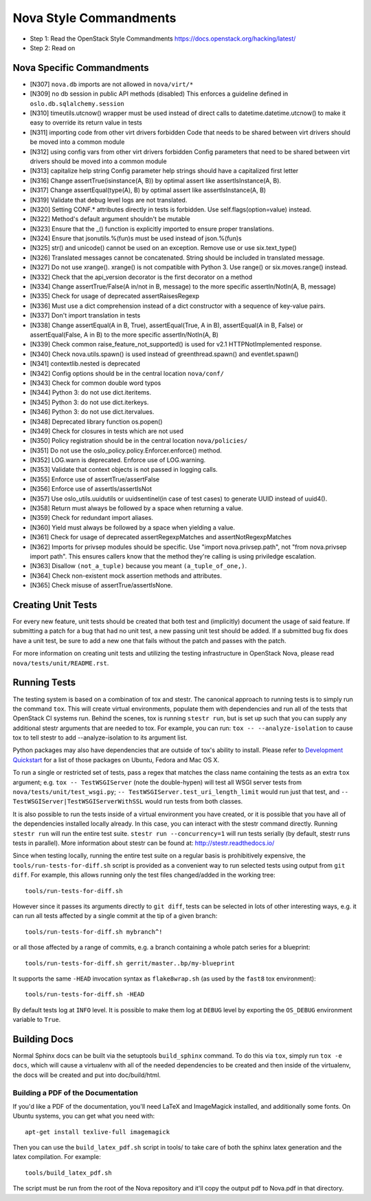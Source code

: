 Nova Style Commandments
=======================

- Step 1: Read the OpenStack Style Commandments
  https://docs.openstack.org/hacking/latest/
- Step 2: Read on

Nova Specific Commandments
---------------------------

- [N307] ``nova.db`` imports are not allowed in ``nova/virt/*``
- [N309] no db session in public API methods (disabled)
  This enforces a guideline defined in ``oslo.db.sqlalchemy.session``
- [N310] timeutils.utcnow() wrapper must be used instead of direct calls to
  datetime.datetime.utcnow() to make it easy to override its return value in tests
- [N311] importing code from other virt drivers forbidden
  Code that needs to be shared between virt drivers should be moved
  into a common module
- [N312] using config vars from other virt drivers forbidden
  Config parameters that need to be shared between virt drivers
  should be moved into a common module
- [N313] capitalize help string
  Config parameter help strings should have a capitalized first letter
- [N316] Change assertTrue(isinstance(A, B)) by optimal assert like
  assertIsInstance(A, B).
- [N317] Change assertEqual(type(A), B) by optimal assert like
  assertIsInstance(A, B)
- [N319] Validate that debug level logs are not translated.
- [N320] Setting CONF.* attributes directly in tests is forbidden. Use
  self.flags(option=value) instead.
- [N322] Method's default argument shouldn't be mutable
- [N323] Ensure that the _() function is explicitly imported to ensure proper translations.
- [N324] Ensure that jsonutils.%(fun)s must be used instead of json.%(fun)s
- [N325] str() and unicode() cannot be used on an exception.  Remove use or use six.text_type()
- [N326] Translated messages cannot be concatenated.  String should be included in translated message.
- [N327] Do not use xrange(). xrange() is not compatible with Python 3. Use range() or six.moves.range() instead.
- [N332] Check that the api_version decorator is the first decorator on a method
- [N334] Change assertTrue/False(A in/not in B, message) to the more specific
  assertIn/NotIn(A, B, message)
- [N335] Check for usage of deprecated assertRaisesRegexp
- [N336] Must use a dict comprehension instead of a dict constructor with a sequence of key-value pairs.
- [N337] Don't import translation in tests
- [N338] Change assertEqual(A in B, True), assertEqual(True, A in B),
  assertEqual(A in B, False) or assertEqual(False, A in B) to the more specific
  assertIn/NotIn(A, B)
- [N339] Check common raise_feature_not_supported() is used for v2.1 HTTPNotImplemented response.
- [N340] Check nova.utils.spawn() is used instead of greenthread.spawn() and eventlet.spawn()
- [N341] contextlib.nested is deprecated
- [N342] Config options should be in the central location ``nova/conf/``
- [N343] Check for common double word typos
- [N344] Python 3: do not use dict.iteritems.
- [N345] Python 3: do not use dict.iterkeys.
- [N346] Python 3: do not use dict.itervalues.
- [N348] Deprecated library function os.popen()
- [N349] Check for closures in tests which are not used
- [N350] Policy registration should be in the central location ``nova/policies/``
- [N351] Do not use the oslo_policy.policy.Enforcer.enforce() method.
- [N352] LOG.warn is deprecated. Enforce use of LOG.warning.
- [N353] Validate that context objects is not passed in logging calls.
- [N355] Enforce use of assertTrue/assertFalse
- [N356] Enforce use of assertIs/assertIsNot
- [N357] Use oslo_utils.uuidutils or uuidsentinel(in case of test cases) to
  generate UUID instead of uuid4().
- [N358] Return must always be followed by a space when returning a value.
- [N359] Check for redundant import aliases.
- [N360] Yield must always be followed by a space when yielding a value.
- [N361] Check for usage of deprecated assertRegexpMatches and
  assertNotRegexpMatches
- [N362] Imports for privsep modules should be specific. Use "import nova.privsep.path",
  not "from nova.privsep import path". This ensures callers know that the method they're
  calling is using priviledge escalation.
- [N363] Disallow ``(not_a_tuple)`` because you meant ``(a_tuple_of_one,)``.
- [N364] Check non-existent mock assertion methods and attributes.
- [N365] Check misuse of assertTrue/assertIsNone.

Creating Unit Tests
-------------------
For every new feature, unit tests should be created that both test and
(implicitly) document the usage of said feature. If submitting a patch for a
bug that had no unit test, a new passing unit test should be added. If a
submitted bug fix does have a unit test, be sure to add a new one that fails
without the patch and passes with the patch.

For more information on creating unit tests and utilizing the testing
infrastructure in OpenStack Nova, please read ``nova/tests/unit/README.rst``.


Running Tests
-------------
The testing system is based on a combination of tox and stestr. The canonical
approach to running tests is to simply run the command ``tox``. This will
create virtual environments, populate them with dependencies and run all of
the tests that OpenStack CI systems run. Behind the scenes, tox is running
``stestr run``, but is set up such that you can supply any additional
stestr arguments that are needed to tox. For example, you can run:
``tox -- --analyze-isolation`` to cause tox to tell stestr to add
--analyze-isolation to its argument list.

Python packages may also have dependencies that are outside of tox's ability
to install. Please refer to `Development Quickstart`_ for
a list of those packages on Ubuntu, Fedora and Mac OS X.

To run a single or restricted set of tests, pass a regex that matches
the class name containing the tests as an extra ``tox`` argument;
e.g. ``tox -- TestWSGIServer`` (note the double-hypen) will test all
WSGI server tests from ``nova/tests/unit/test_wsgi.py``; ``--
TestWSGIServer.test_uri_length_limit`` would run just that test, and
``-- TestWSGIServer|TestWSGIServerWithSSL`` would run tests from both
classes.

It is also possible to run the tests inside of a virtual environment
you have created, or it is possible that you have all of the dependencies
installed locally already. In this case, you can interact with the stestr
command directly. Running ``stestr run`` will run the entire test suite.
``stestr run --concurrency=1`` will run tests serially (by default, stestr runs
tests in parallel). More information about stestr can be found at:
http://stestr.readthedocs.io/

Since when testing locally, running the entire test suite on a regular
basis is prohibitively expensive, the ``tools/run-tests-for-diff.sh``
script is provided as a convenient way to run selected tests using
output from ``git diff``.  For example, this allows running only the
test files changed/added in the working tree::

    tools/run-tests-for-diff.sh

However since it passes its arguments directly to ``git diff``, tests
can be selected in lots of other interesting ways, e.g. it can run all
tests affected by a single commit at the tip of a given branch::

    tools/run-tests-for-diff.sh mybranch^!

or all those affected by a range of commits, e.g. a branch containing
a whole patch series for a blueprint::

    tools/run-tests-for-diff.sh gerrit/master..bp/my-blueprint

It supports the same ``-HEAD`` invocation syntax as ``flake8wrap.sh``
(as used by the ``fast8`` tox environment)::

    tools/run-tests-for-diff.sh -HEAD

By default tests log at ``INFO`` level. It is possible to make them
log at ``DEBUG`` level by exporting the ``OS_DEBUG`` environment
variable to ``True``.

.. _Development Quickstart: https://docs.openstack.org/nova/latest/contributor/development-environment.html

Building Docs
-------------
Normal Sphinx docs can be built via the setuptools ``build_sphinx`` command. To
do this via ``tox``, simply run ``tox -e docs``,
which will cause a virtualenv with all of the needed dependencies to be
created and then inside of the virtualenv, the docs will be created and
put into doc/build/html.

Building a PDF of the Documentation
^^^^^^^^^^^^^^^^^^^^^^^^^^^^^^^^^^^
If you'd like a PDF of the documentation, you'll need LaTeX and ImageMagick
installed, and additionally some fonts. On Ubuntu systems, you can get what you
need with::

    apt-get install texlive-full imagemagick

Then you can use the ``build_latex_pdf.sh`` script in tools/ to take care
of both the sphinx latex generation and the latex compilation. For example::

    tools/build_latex_pdf.sh

The script must be run from the root of the Nova repository and it'll copy the
output pdf to Nova.pdf in that directory.
